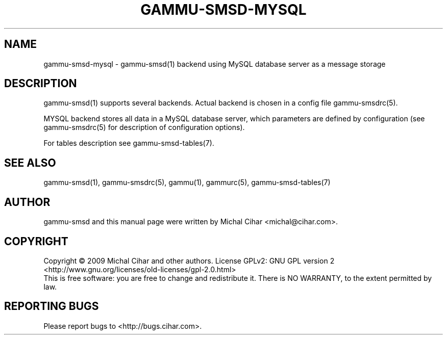 .TH GAMMU-SMSD-MYSQL 7 "January  8, 2009" "Gammu 1.23.0" "Gammu Documentation"
.SH NAME

.P
gammu\-smsd\-mysql - gammu\-smsd(1) backend using MySQL database server as a message storage

.SH DESCRIPTION
gammu\-smsd(1) supports several backends. Actual backend is chosen in
a config file gammu\-smsdrc(5).

MYSQL backend stores all data in a MySQL database server, which parameters are
defined by configuration (see gammu\-smsdrc(5) for description of configuration
options).

For tables description see gammu\-smsd\-tables(7).

.SH SEE ALSO
gammu\-smsd(1), gammu\-smsdrc(5), gammu(1), gammurc(5), gammu\-smsd\-tables(7)
.SH AUTHOR
gammu\-smsd and this manual page were written by Michal Cihar <michal@cihar.com>.
.SH COPYRIGHT
Copyright \(co 2009 Michal Cihar and other authors.
License GPLv2: GNU GPL version 2 <http://www.gnu.org/licenses/old\-licenses/gpl\-2.0.html>
.br
This is free software: you are free to change and redistribute it.
There is NO WARRANTY, to the extent permitted by law.
.SH REPORTING BUGS
Please report bugs to <http://bugs.cihar.com>.
